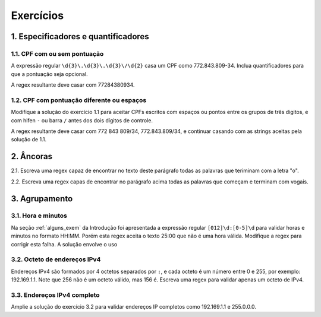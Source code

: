 
.. _exercicios:

==========
Exercícios
==========

.. _exer_espec:

1. Especificadores e quantificadores
====================================

1.1. CPF com ou sem pontuação
-----------------------------

A expressão regular ``\d{3}\.\d{3}\.\d{3}\/\d{2}`` casa um CPF como
772.843.809-34. Inclua quantificadores para que a pontuação seja opcional. 

A regex resultante deve casar com 77284380934.

1.2. CPF com pontuação diferente ou espaços
-------------------------------------------

Modifique a solução do exercício 1.1 para aceitar CPFs escritos com espaços ou
pontos entre os grupos de três digitos, e com hifen ``-`` ou barra ``/`` antes
dos dois dígitos de controle.

A regex resultante deve casar com 772 843 809/34, 772.843.809/34, e continuar
casando com as strings aceitas pela solução de 1.1.

.. _exer_ancoras:

2. Âncoras
==========

2.1. Escreva uma regex capaz de encontrar no texto deste parágrafo todas as
palavras que teriminam com a letra "o".

2.2. Escreva uma regex capas de encontrar no parágrafo acima todas as palavras
que começam e terminam com vogais.


3. Agrupamento
==============

3.1. Hora e minutos
-------------------

Na seção :ref:`alguns_exem` da Introdução foi apresentada a expressão regular ``[012]\d:[0-5]\d`` para validar horas e minutos no formato HH:MM. Porém esta regex aceita o texto 25:00 que não é uma hora válida. Modifique a regex para corrigir esta falha. A solução envolve o uso 

3.2. Octeto de endereços IPv4
-----------------------------

Endereços IPv4 são formados por 4 octetos separados por ``:``, e cada octeto é
um número entre 0 e 255, por exemplo: 192.169.1.1. Note que 256 não é um octeto
válido, mas 156 é. Escreva uma regex para validar apenas um octeto de IPv4.

3.3. Endereços IPv4 completo
----------------------------

Amplie a solução do exercício 3.2 para validar endereços IP completos como
192.169.1.1 e 255.0.0.0.


